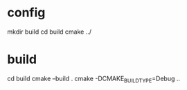 #+BRAIN_PARENTS: documentations
* config
:PROPERTIES:
:ID:       36512CD2-8238-4082-ABF7-AF7AE042A592
:END:
mkdir build
cd build
cmake ../
* build
:PROPERTIES:
:ID:       C7999445-881D-4661-B3EA-16665885DDC2
:END:
cd build
cmake --build .
cmake -DCMAKE_BUILD_TYPE=Debug .. 
